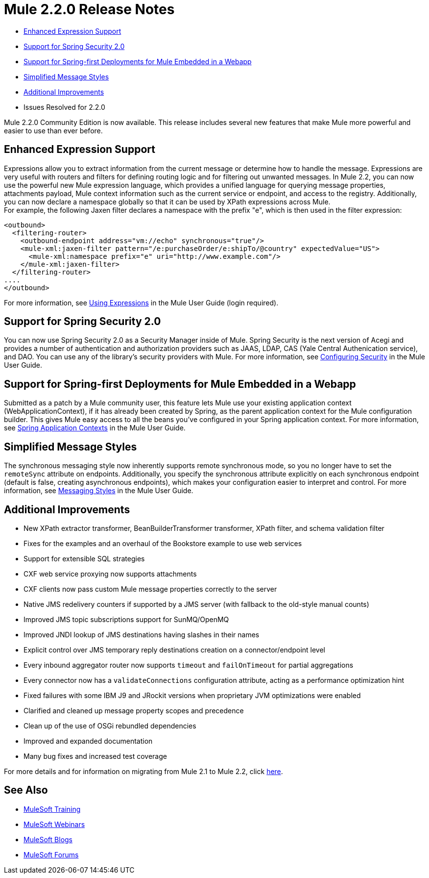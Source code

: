 = Mule 2.2.0 Release Notes
:keywords: release notes, esb

* <<Enhanced Expression Support>>
* <<Support for Spring Security 2.0>>
* <<Support for Spring-first Deployments for Mule Embedded in a Webapp>>
* <<Simplified Message Styles>>
* <<Additional Improvements>>
* Issues Resolved for 2.2.0

Mule 2.2.0 Community Edition is now available. This release includes several new features that make Mule more powerful and easier to use than ever before.

== Enhanced Expression Support

Expressions allow you to extract information from the current message or determine how to handle the message. Expressions are very useful with routers and filters for defining routing logic and for filtering out unwanted messages. In Mule 2.2, you can now use the powerful new Mule expression language, which provides a unified language for querying message properties, attachments payload, Mule context information such as the current service or endpoint, and access to the registry. Additionally, you can now declare a namespace globally so that it can be used by XPath expressions across Mule. +
For example, the following Jaxen filter declares a namespace with the prefix "e", which is then used in the filter expression:

[source, xml, linenums]
----
<outbound>
  <filtering-router>
    <outbound-endpoint address="vm://echo" synchronous="true"/>
    <mule-xml:jaxen-filter pattern="/e:purchaseOrder/e:shipTo/@country" expectedValue="US">
      <mule-xml:namespace prefix="e" uri="http://www.example.com"/>
    </mule-xml:jaxen-filter>
  </filtering-router>
....
</outbound>
----

For more information, see link:/mule-user-guide/v/3.2/using-expressions[Using Expressions] in the Mule User Guide (login required).

== Support for Spring Security 2.0

You can now use Spring Security 2.0 as a Security Manager inside of Mule. Spring Security is the next version of Acegi and provides a number of authentication and authorization providers such as JAAS, LDAP, CAS (Yale Central Authenication service), and DAO. You can use any of the library's security providers with Mule. For more information, see link:/mule-user-guide/v/3.2/configuring-security[Configuring Security] in the Mule User Guide.

== Support for Spring-first Deployments for Mule Embedded in a Webapp

Submitted as a patch by a Mule community user, this feature lets Mule use your existing application context (WebApplicationContext), if it has already been created by Spring, as the parent application context for the Mule configuration builder. This gives Mule easy access to all the beans you've configured in your Spring application context. For more information, see link:/mule-user-guide/v/3.2/spring-application-contexts[Spring Application Contexts] in the Mule User Guide.

== Simplified Message Styles

The synchronous messaging style now inherently supports remote synchronous mode, so you no longer have to set the `remoteSync` attribute on endpoints. Additionally, you specify the synchronous attribute explicitly on each synchronous endpoint (default is false, creating asynchronous endpoints), which makes your configuration easier to interpret and control. For more information, see link:/mule-user-guide/v/3.2/service-messaging-styles[Messaging Styles] in the Mule User Guide.

== Additional Improvements

* New XPath extractor transformer, BeanBuilderTransformer transformer, XPath filter, and schema validation filter
* Fixes for the examples and an overhaul of the Bookstore example to use web services
* Support for extensible SQL strategies
* CXF web service proxying now supports attachments
* CXF clients now pass custom Mule message properties correctly to the server
* Native JMS redelivery counters if supported by a JMS server (with fallback to the old-style manual counts)
* Improved JMS topic subscriptions support for SunMQ/OpenMQ
* Improved JNDI lookup of JMS destinations having slashes in their names
* Explicit control over JMS temporary reply destinations creation on a connector/endpoint level
* Every inbound aggregator router now supports `timeout` and `failOnTimeout` for partial aggregations
* Every connector now has a `validateConnections` configuration attribute, acting as a performance optimization hint
* Fixed failures with some IBM J9 and JRockit versions when proprietary JVM optimizations were enabled
* Clarified and cleaned up message property scopes and precedence
* Clean up of the use of OSGi rebundled dependencies
* Improved and expanded documentation
* Many bug fixes and increased test coverage

For more details and for information on migrating from Mule 2.1 to Mule 2.2, click link:/mule-user-guide/v/3.2/release-and-migration-notes[here].

== See Also

* link:http://training.mulesoft.com[MuleSoft Training]
* link:https://www.mulesoft.com/webinars[MuleSoft Webinars]
* link:http://blogs.mulesoft.com[MuleSoft Blogs]
* link:http://forums.mulesoft.com[MuleSoft Forums]

